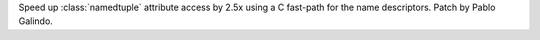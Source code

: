 Speed up :class:`namedtuple` attribute access by 2.5x using a C fast-path
for the name descriptors. Patch by Pablo Galindo.
